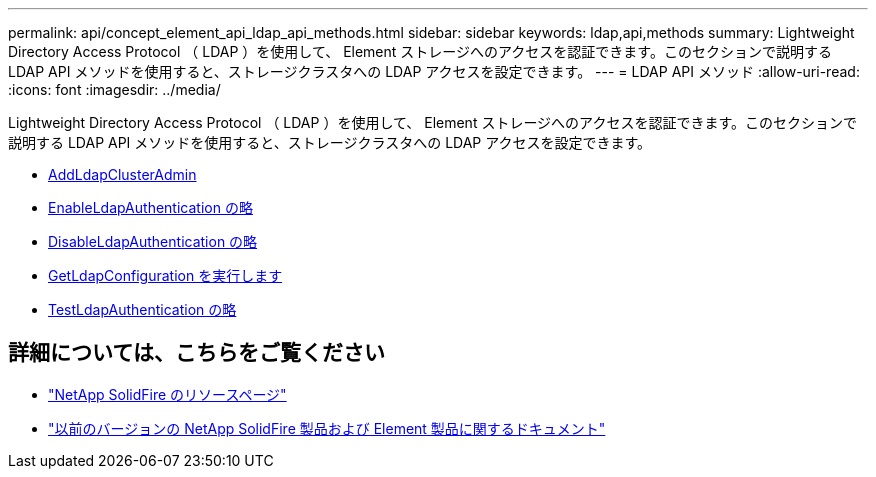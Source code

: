 ---
permalink: api/concept_element_api_ldap_api_methods.html 
sidebar: sidebar 
keywords: ldap,api,methods 
summary: Lightweight Directory Access Protocol （ LDAP ）を使用して、 Element ストレージへのアクセスを認証できます。このセクションで説明する LDAP API メソッドを使用すると、ストレージクラスタへの LDAP アクセスを設定できます。 
---
= LDAP API メソッド
:allow-uri-read: 
:icons: font
:imagesdir: ../media/


[role="lead"]
Lightweight Directory Access Protocol （ LDAP ）を使用して、 Element ストレージへのアクセスを認証できます。このセクションで説明する LDAP API メソッドを使用すると、ストレージクラスタへの LDAP アクセスを設定できます。

* xref:reference_element_api_addldapclusteradmin.adoc[AddLdapClusterAdmin]
* xref:reference_element_api_enableldapauthentication.adoc[EnableLdapAuthentication の略]
* xref:reference_element_api_disableldapauthentication.adoc[DisableLdapAuthentication の略]
* xref:reference_element_api_getldapconfiguration.adoc[GetLdapConfiguration を実行します]
* xref:reference_element_api_testldapauthentication.adoc[TestLdapAuthentication の略]




== 詳細については、こちらをご覧ください

* https://www.netapp.com/data-storage/solidfire/documentation/["NetApp SolidFire のリソースページ"^]
* https://docs.netapp.com/sfe-122/topic/com.netapp.ndc.sfe-vers/GUID-B1944B0E-B335-4E0B-B9F1-E960BF32AE56.html["以前のバージョンの NetApp SolidFire 製品および Element 製品に関するドキュメント"^]

